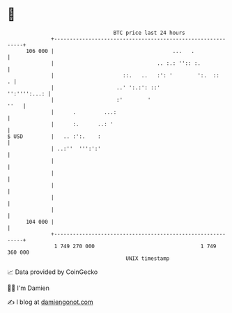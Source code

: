 * 👋

#+begin_example
                                     BTC price last 24 hours                    
                 +------------------------------------------------------------+ 
         106 000 |                                      ...   .               | 
                 |                                 .. :.: '':: :.             | 
                 |                      ::.   ..   :': '        ':.  ::     . | 
                 |                    ..' ':.:': ::'             '':'''':...: | 
                 |                    :'        '                        ''   | 
                 |      .         ...:                                        | 
                 |      :.      ..: '                                         | 
   $ USD         |   .. :':.    :                                             | 
                 | ..:''  ''':':'                                             | 
                 |                                                            | 
                 |                                                            | 
                 |                                                            | 
                 |                                                            | 
                 |                                                            | 
         104 000 |                                                            | 
                 +------------------------------------------------------------+ 
                  1 749 270 000                                  1 749 360 000  
                                         UNIX timestamp                         
#+end_example
📈 Data provided by CoinGecko

🧑‍💻 I'm Damien

✍️ I blog at [[https://www.damiengonot.com][damiengonot.com]]
